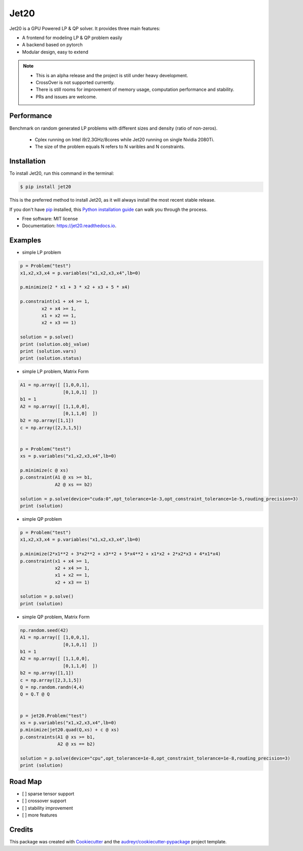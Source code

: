 ============
|logo| Jet20
============

.. |logo| image:: http://markdown-1254266567.cosgz.myqcloud.com/img/20200707111702.png
        :width: 80
        :height: 80


.. image:: https://img.shields.io/pypi/v/jet20.svg
        :target: https://pypi.python.org/pypi/jet20

.. image:: https://img.shields.io/travis/ioriiod0/jet20.svg
        :target: https://travis-ci.com/ioriiod0/jet20

.. image:: https://readthedocs.org/projects/jet20/badge/?version=latest
        :target: https://jet20.readthedocs.io/en/latest/?badge=latest
        :alt: Documentation Status



Jet20 is a GPU Powered LP & QP solver. It provides three main features:

- A frontend for modeling LP & QP problem easily
- A backend based on pytorch
- Modular design, easy to extend

.. note::

        * This is an alpha release and the project is still under heavy development. 
        * CrossOver is not supported currently.
        * There is still rooms for improvement of memory usage, computation performance and stability.
        * PRs and issues are welcome.


Performance
-----------

Benchmark on random generated LP problems with different sizes and density (ratio of non-zeros).

        * Cplex running on Intel i9/2.3GHz/8cores while Jet20 running on single Nvidia 2080Ti.
        * The size of the problem equals N refers to N varibles and N constraints.

.. image:: http://markdown-1254266567.cosgz.myqcloud.com/img/20200703193107.png
        :width: 300
        :height: 200
.. image:: http://markdown-1254266567.cosgz.myqcloud.com/img/20200703193213.png
        :width: 300
        :height: 200
.. image:: http://markdown-1254266567.cosgz.myqcloud.com/img/20200703193153.png
        :width: 300
        :height: 200
.. image:: http://markdown-1254266567.cosgz.myqcloud.com/img/20200703193140.png
        :width: 300
        :height: 200
.. image:: http://markdown-1254266567.cosgz.myqcloud.com/img/20200703193124.png
        :width: 300
        :height: 200


Installation
------------

To install Jet20, run this command in the terminal:

.. code-block:: console

    $ pip install jet20

This is the preferred method to install Jet20, as it will always install the most recent stable release.

If you don't have `pip`_ installed, this `Python installation guide`_ can walk
you through the process.

.. _pip: https://pip.pypa.io
.. _Python installation guide: http://docs.python-guide.org/en/latest/starting/installation/

* Free software: MIT license
* Documentation: https://jet20.readthedocs.io.


Examples
--------

* simple LP problem

.. code-block:: python

        p = Problem("test")
        x1,x2,x3,x4 = p.variables("x1,x2,x3,x4",lb=0)

        p.minimize(2 * x1 + 3 * x2 + x3 + 5 * x4)

        p.constraint(x1 + x4 >= 1,
                x2 + x4 >= 1,
                x1 + x2 == 1,
                x2 + x3 == 1)

        solution = p.solve()
        print (solution.obj_value)
        print (solution.vars)
        print (solution.status)

* simple LP problem, Matrix Form

.. code-block:: python

        A1 = np.array([ [1,0,0,1],
                        [0,1,0,1]  ])
        b1 = 1
        A2 = np.array([ [1,1,0,0],
                        [0,1,1,0]  ])
        b2 = np.array([1,1])
        c = np.array([2,3,1,5])


        p = Problem("test")
        xs = p.variables("x1,x2,x3,x4",lb=0)
        
        p.minimize(c @ xs)
        p.constraint(A1 @ xs >= b1,
                     A2 @ xs == b2)

        solution = p.solve(device="cuda:0",opt_tolerance=1e-3,opt_constraint_tolerance=1e-5,rouding_precision=3)
        print (solution)

* simple QP problem

.. code-block:: python

    p = Problem("test")
    x1,x2,x3,x4 = p.variables("x1,x2,x3,x4",lb=0)

    p.minimize(2*x1**2 + 3*x2**2 + x3**2 + 5*x4**2 + x1*x2 + 2*x2*x3 + 4*x1*x4)
    p.constraint(x1 + x4 >= 1,
                 x2 + x4 >= 1,
                 x1 + x2 == 1,
                 x2 + x3 == 1)

    solution = p.solve()
    print (solution)


* simple QP problem, Matrix Form

.. code-block:: python

    np.random.seed(42)
    A1 = np.array([ [1,0,0,1],
                    [0,1,0,1]  ])
    b1 = 1
    A2 = np.array([ [1,1,0,0],
                    [0,1,1,0]  ])
    b2 = np.array([1,1])
    c = np.array([2,3,1,5])
    Q = np.random.randn(4,4)
    Q = Q.T @ Q


    p = jet20.Problem("test")
    xs = p.variables("x1,x2,x3,x4",lb=0)
    p.minimize(jet20.quad(Q,xs) + c @ xs)
    p.constraints(A1 @ xs >= b1,
                  A2 @ xs == b2)

    solution = p.solve(device="cpu",opt_tolerance=1e-8,opt_constraint_tolerance=1e-8,rouding_precision=3)
    print (solution)



Road Map
--------

- [ ] sparse tensor support
- [ ] crossover support
- [ ] stability improvement
- [ ] more features

Credits
-------

This package was created with Cookiecutter_ and the `audreyr/cookiecutter-pypackage`_ project template.

.. _Cookiecutter: https://github.com/audreyr/cookiecutter
.. _`audreyr/cookiecutter-pypackage`: https://github.com/audreyr/cookiecutter-pypackage
